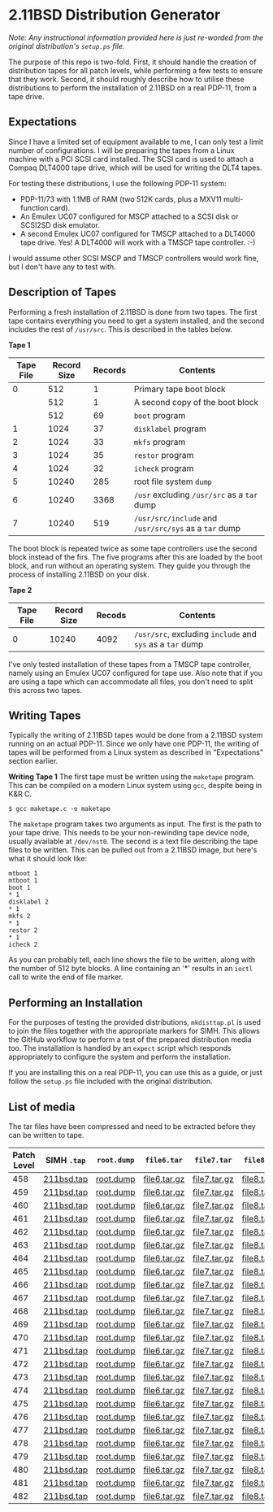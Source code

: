 * 2.11BSD Distribution Generator

/Note: Any instructional information provided here is just re-worded
from the original distribution's ~setup.ps~ file./

The purpose of this repo is two-fold. First, it should handle the
creation of distribution tapes for all patch levels, while performing
a few tests to ensure that they work. Second, it should roughly
describe how to utilise these distributions to perform the
installation of 2.11BSD on a real PDP-11, from a tape drive.

** Expectations

Since I have a limited set of equipment available to me, I can only
test a limit number of configurations. I will be preparing the tapes
from a Linux machine with a PCI SCSI card installed. The SCSI card
is used to attach a Compaq DLT4000 tape drive, which will be used for
writing the DLT4 tapes.

For testing these distributions, I use the following PDP-11 system:

- PDP-11/73 with 1.1MB of RAM (two 512K cards, plus a MXV11
  multi-function card).
- An Emulex UC07 configured for MSCP attached to a SCSI disk or
  SCSI2SD disk emulator.
- A second Emulex UC07 configured for TMSCP attached to a DLT4000 tape
  drive. Yes! A DLT4000 will work with a TMSCP tape controller. :-)

I would assume other SCSI MSCP and TMSCP controllers would work fine,
but I don't have any to test with.

** Description of Tapes

Performing a fresh installation of 2.11BSD is done from two tapes. The
first tape contains everything you need to get a system installed, and
the second includes the rest of ~/usr/src~. This is described in the
tables below.

*Tape 1*

| Tape File | Record Size | Records | Contents                                              |
|-----------+-------------+---------+-------------------------------------------------------|
|         0 |         512 |       1 | Primary tape boot block                               |
|           |         512 |       1 | A second copy of the boot block                       |
|           |         512 |      69 | ~boot~ program                                        |
|         1 |        1024 |      37 | ~disklabel~ program                                   |
|         2 |        1024 |      33 | ~mkfs~ program                                        |
|         3 |        1024 |      35 | ~restor~ program                                      |
|         4 |        1024 |      32 | ~icheck~ program                                      |
|         5 |       10240 |     285 | root file system ~dump~                               |
|         6 |       10240 |    3368 | ~/usr~ excluding ~/usr/src~ as a ~tar~ dump           |
|         7 |       10240 |     519 | ~/usr/src/include~ and ~/usr/src/sys~ as a ~tar~ dump |

The boot block is repeated twice as some tape controllers use the
second block instead of the firs. The five programs after this are
loaded by the boot block, and run without an operating system. They
guide you through the process of installing 2.11BSD on your disk.

*Tape 2*

| Tape File | Record Size | Recods | Contents                                                  |
|-----------+-------------+--------+-----------------------------------------------------------|
|         0 |       10240 |   4092 | ~/usr/src~, excluding ~include~ and ~sys~ as a ~tar~ dump |

I've only tested installation of these tapes from a TMSCP tape
controller, namely using an Emulex UC07 configured for tape use. Also
note that if you are using a tape which can accommodate all files, you
don't need to split this across two tapes.

** Writing Tapes

Typically the writing of 2.11BSD tapes would be done from a 2.11BSD
system running on an actual PDP-11. Since we only have one PDP-11, the
writing of tapes will be performed from a Linux system as described in
"Expectations" section earlier.

*Writing Tape 1* The first tape must be written using the ~maketape~
program. This can be compiled on a modern Linux system using ~gcc~,
despite being in K&R C.

#+BEGIN_SRC shell
    $ gcc maketape.c -o maketape
#+END_SRC

The ~maketape~ program takes two arguments as input. The first is the
path to your tape drive. This needs to be your non-rewinding tape
device node, usually available at ~/dev/nst0~. The second is a text
file describing the tape files to be written. This can be pulled out
from a 2.11BSD image, but here's what it should look like:

#+BEGIN_SRC text
    mtboot 1
    mtboot 1
    boot 1
    * 1
    disklabel 2
    * 1
    mkfs 2
    * 1
    restor 2
    * 1
    icheck 2
#+END_SRC

As you can probably tell, each line shows the file to be written,
along with the number of 512 byte blocks. A line containing an '*'
results in an ~ioctl~ call to write the end of file marker.

** Performing an Installation

For the purposes of testing the provided distributions, ~mkdisttap.pl~
is used to join the files together with the appropriate markers for
SIMH. This allows the GitHub workflow to perform a test of the
prepared distribution media too. The installation is handled by an
~expect~ script which responds appropriately to configure the system
and perform the installation.

If you are installing this on a real PDP-11, you can use this as a
guide, or just follow the ~setup.ps~ file included with the original
distribution.

** List of media

The tar files have been compressed and need to be extracted before
they can be written to tape.

| Patch Level | SIMH ~.tap~ | ~root.dump~ | ~file6.tar~  | ~file7.tar~  | ~file8.tar~  |
|-------------+-------------+-------------+--------------+--------------+--------------|
|         458 | [[https://asjackson-211bsd-ci.s3.fr-par.scw.cloud/dist/458/211bsd.tap][211bsd.tap]]  | [[https://asjackson-211bsd-ci.s3.fr-par.scw.cloud/dist/458/root.dump][root.dump]]   | [[https://asjackson-211bsd-ci.s3.fr-par.scw.cloud/dist/458/file6.tar.gz][file6.tar.gz]] | [[https://asjackson-211bsd-ci.s3.fr-par.scw.cloud/dist/458/file7.tar.gz][file7.tar.gz]] | [[https://asjackson-211bsd-ci.s3.fr-par.scw.cloud/dist/458/file8.tar.gz][file8.tar.gz]] |
|         459 | [[https://asjackson-211bsd-ci.s3.fr-par.scw.cloud/dist/459/211bsd.tap][211bsd.tap]]  | [[https://asjackson-211bsd-ci.s3.fr-par.scw.cloud/dist/459/root.dump][root.dump]]   | [[https://asjackson-211bsd-ci.s3.fr-par.scw.cloud/dist/459/file6.tar.gz][file6.tar.gz]] | [[https://asjackson-211bsd-ci.s3.fr-par.scw.cloud/dist/459/file7.tar.gz][file7.tar.gz]] | [[https://asjackson-211bsd-ci.s3.fr-par.scw.cloud/dist/459/file8.tar.gz][file8.tar.gz]] |
|         460 | [[https://asjackson-211bsd-ci.s3.fr-par.scw.cloud/dist/460/211bsd.tap][211bsd.tap]]  | [[https://asjackson-211bsd-ci.s3.fr-par.scw.cloud/dist/460/root.dump][root.dump]]   | [[https://asjackson-211bsd-ci.s3.fr-par.scw.cloud/dist/460/file6.tar.gz][file6.tar.gz]] | [[https://asjackson-211bsd-ci.s3.fr-par.scw.cloud/dist/460/file7.tar.gz][file7.tar.gz]] | [[https://asjackson-211bsd-ci.s3.fr-par.scw.cloud/dist/460/file8.tar.gz][file8.tar.gz]] |
|         461 | [[https://asjackson-211bsd-ci.s3.fr-par.scw.cloud/dist/461/211bsd.tap][211bsd.tap]]  | [[https://asjackson-211bsd-ci.s3.fr-par.scw.cloud/dist/461/root.dump][root.dump]]   | [[https://asjackson-211bsd-ci.s3.fr-par.scw.cloud/dist/461/file6.tar.gz][file6.tar.gz]] | [[https://asjackson-211bsd-ci.s3.fr-par.scw.cloud/dist/461/file7.tar.gz][file7.tar.gz]] | [[https://asjackson-211bsd-ci.s3.fr-par.scw.cloud/dist/461/file8.tar.gz][file8.tar.gz]] |
|         462 | [[https://asjackson-211bsd-ci.s3.fr-par.scw.cloud/dist/462/211bsd.tap][211bsd.tap]]  | [[https://asjackson-211bsd-ci.s3.fr-par.scw.cloud/dist/462/root.dump][root.dump]]   | [[https://asjackson-211bsd-ci.s3.fr-par.scw.cloud/dist/462/file6.tar.gz][file6.tar.gz]] | [[https://asjackson-211bsd-ci.s3.fr-par.scw.cloud/dist/462/file7.tar.gz][file7.tar.gz]] | [[https://asjackson-211bsd-ci.s3.fr-par.scw.cloud/dist/462/file8.tar.gz][file8.tar.gz]] |
|         463 | [[https://asjackson-211bsd-ci.s3.fr-par.scw.cloud/dist/463/211bsd.tap][211bsd.tap]]  | [[https://asjackson-211bsd-ci.s3.fr-par.scw.cloud/dist/463/root.dump][root.dump]]   | [[https://asjackson-211bsd-ci.s3.fr-par.scw.cloud/dist/463/file6.tar.gz][file6.tar.gz]] | [[https://asjackson-211bsd-ci.s3.fr-par.scw.cloud/dist/463/file7.tar.gz][file7.tar.gz]] | [[https://asjackson-211bsd-ci.s3.fr-par.scw.cloud/dist/463/file8.tar.gz][file8.tar.gz]] |
|         464 | [[https://asjackson-211bsd-ci.s3.fr-par.scw.cloud/dist/464/211bsd.tap][211bsd.tap]]  | [[https://asjackson-211bsd-ci.s3.fr-par.scw.cloud/dist/464/root.dump][root.dump]]   | [[https://asjackson-211bsd-ci.s3.fr-par.scw.cloud/dist/464/file6.tar.gz][file6.tar.gz]] | [[https://asjackson-211bsd-ci.s3.fr-par.scw.cloud/dist/464/file7.tar.gz][file7.tar.gz]] | [[https://asjackson-211bsd-ci.s3.fr-par.scw.cloud/dist/464/file8.tar.gz][file8.tar.gz]] |
|         465 | [[https://asjackson-211bsd-ci.s3.fr-par.scw.cloud/dist/465/211bsd.tap][211bsd.tap]]  | [[https://asjackson-211bsd-ci.s3.fr-par.scw.cloud/dist/465/root.dump][root.dump]]   | [[https://asjackson-211bsd-ci.s3.fr-par.scw.cloud/dist/465/file6.tar.gz][file6.tar.gz]] | [[https://asjackson-211bsd-ci.s3.fr-par.scw.cloud/dist/465/file7.tar.gz][file7.tar.gz]] | [[https://asjackson-211bsd-ci.s3.fr-par.scw.cloud/dist/465/file8.tar.gz][file8.tar.gz]] |
|         466 | [[https://asjackson-211bsd-ci.s3.fr-par.scw.cloud/dist/466/211bsd.tap][211bsd.tap]]  | [[https://asjackson-211bsd-ci.s3.fr-par.scw.cloud/dist/466/root.dump][root.dump]]   | [[https://asjackson-211bsd-ci.s3.fr-par.scw.cloud/dist/466/file6.tar.gz][file6.tar.gz]] | [[https://asjackson-211bsd-ci.s3.fr-par.scw.cloud/dist/466/file7.tar.gz][file7.tar.gz]] | [[https://asjackson-211bsd-ci.s3.fr-par.scw.cloud/dist/466/file8.tar.gz][file8.tar.gz]] |
|         467 | [[https://asjackson-211bsd-ci.s3.fr-par.scw.cloud/dist/467/211bsd.tap][211bsd.tap]]  | [[https://asjackson-211bsd-ci.s3.fr-par.scw.cloud/dist/467/root.dump][root.dump]]   | [[https://asjackson-211bsd-ci.s3.fr-par.scw.cloud/dist/467/file6.tar.gz][file6.tar.gz]] | [[https://asjackson-211bsd-ci.s3.fr-par.scw.cloud/dist/467/file7.tar.gz][file7.tar.gz]] | [[https://asjackson-211bsd-ci.s3.fr-par.scw.cloud/dist/467/file8.tar.gz][file8.tar.gz]] |
|         468 | [[https://asjackson-211bsd-ci.s3.fr-par.scw.cloud/dist/468/211bsd.tap][211bsd.tap]]  | [[https://asjackson-211bsd-ci.s3.fr-par.scw.cloud/dist/468/root.dump][root.dump]]   | [[https://asjackson-211bsd-ci.s3.fr-par.scw.cloud/dist/468/file6.tar.gz][file6.tar.gz]] | [[https://asjackson-211bsd-ci.s3.fr-par.scw.cloud/dist/468/file7.tar.gz][file7.tar.gz]] | [[https://asjackson-211bsd-ci.s3.fr-par.scw.cloud/dist/468/file8.tar.gz][file8.tar.gz]] |
|         469 | [[https://asjackson-211bsd-ci.s3.fr-par.scw.cloud/dist/469/211bsd.tap][211bsd.tap]]  | [[https://asjackson-211bsd-ci.s3.fr-par.scw.cloud/dist/469/root.dump][root.dump]]   | [[https://asjackson-211bsd-ci.s3.fr-par.scw.cloud/dist/469/file6.tar.gz][file6.tar.gz]] | [[https://asjackson-211bsd-ci.s3.fr-par.scw.cloud/dist/469/file7.tar.gz][file7.tar.gz]] | [[https://asjackson-211bsd-ci.s3.fr-par.scw.cloud/dist/469/file8.tar.gz][file8.tar.gz]] |
|         470 | [[https://asjackson-211bsd-ci.s3.fr-par.scw.cloud/dist/470/211bsd.tap][211bsd.tap]]  | [[https://asjackson-211bsd-ci.s3.fr-par.scw.cloud/dist/470/root.dump][root.dump]]   | [[https://asjackson-211bsd-ci.s3.fr-par.scw.cloud/dist/470/file6.tar.gz][file6.tar.gz]] | [[https://asjackson-211bsd-ci.s3.fr-par.scw.cloud/dist/470/file7.tar.gz][file7.tar.gz]] | [[https://asjackson-211bsd-ci.s3.fr-par.scw.cloud/dist/470/file8.tar.gz][file8.tar.gz]] |
|         471 | [[https://asjackson-211bsd-ci.s3.fr-par.scw.cloud/dist/471/211bsd.tap][211bsd.tap]]  | [[https://asjackson-211bsd-ci.s3.fr-par.scw.cloud/dist/471/root.dump][root.dump]]   | [[https://asjackson-211bsd-ci.s3.fr-par.scw.cloud/dist/471/file6.tar.gz][file6.tar.gz]] | [[https://asjackson-211bsd-ci.s3.fr-par.scw.cloud/dist/471/file7.tar.gz][file7.tar.gz]] | [[https://asjackson-211bsd-ci.s3.fr-par.scw.cloud/dist/471/file8.tar.gz][file8.tar.gz]] |
|         472 | [[https://asjackson-211bsd-ci.s3.fr-par.scw.cloud/dist/472/211bsd.tap][211bsd.tap]]  | [[https://asjackson-211bsd-ci.s3.fr-par.scw.cloud/dist/472/root.dump][root.dump]]   | [[https://asjackson-211bsd-ci.s3.fr-par.scw.cloud/dist/472/file6.tar.gz][file6.tar.gz]] | [[https://asjackson-211bsd-ci.s3.fr-par.scw.cloud/dist/472/file7.tar.gz][file7.tar.gz]] | [[https://asjackson-211bsd-ci.s3.fr-par.scw.cloud/dist/472/file8.tar.gz][file8.tar.gz]] |
|         473 | [[https://asjackson-211bsd-ci.s3.fr-par.scw.cloud/dist/473/211bsd.tap][211bsd.tap]]  | [[https://asjackson-211bsd-ci.s3.fr-par.scw.cloud/dist/473/root.dump][root.dump]]   | [[https://asjackson-211bsd-ci.s3.fr-par.scw.cloud/dist/473/file6.tar.gz][file6.tar.gz]] | [[https://asjackson-211bsd-ci.s3.fr-par.scw.cloud/dist/473/file7.tar.gz][file7.tar.gz]] | [[https://asjackson-211bsd-ci.s3.fr-par.scw.cloud/dist/473/file8.tar.gz][file8.tar.gz]] |
|         474 | [[https://asjackson-211bsd-ci.s3.fr-par.scw.cloud/dist/474/211bsd.tap][211bsd.tap]]  | [[https://asjackson-211bsd-ci.s3.fr-par.scw.cloud/dist/474/root.dump][root.dump]]   | [[https://asjackson-211bsd-ci.s3.fr-par.scw.cloud/dist/474/file6.tar.gz][file6.tar.gz]] | [[https://asjackson-211bsd-ci.s3.fr-par.scw.cloud/dist/474/file7.tar.gz][file7.tar.gz]] | [[https://asjackson-211bsd-ci.s3.fr-par.scw.cloud/dist/474/file8.tar.gz][file8.tar.gz]] |
|         475 | [[https://asjackson-211bsd-ci.s3.fr-par.scw.cloud/dist/475/211bsd.tap][211bsd.tap]]  | [[https://asjackson-211bsd-ci.s3.fr-par.scw.cloud/dist/475/root.dump][root.dump]]   | [[https://asjackson-211bsd-ci.s3.fr-par.scw.cloud/dist/475/file6.tar.gz][file6.tar.gz]] | [[https://asjackson-211bsd-ci.s3.fr-par.scw.cloud/dist/475/file7.tar.gz][file7.tar.gz]] | [[https://asjackson-211bsd-ci.s3.fr-par.scw.cloud/dist/475/file8.tar.gz][file8.tar.gz]] |
|         476 | [[https://asjackson-211bsd-ci.s3.fr-par.scw.cloud/dist/476/211bsd.tap][211bsd.tap]]  | [[https://asjackson-211bsd-ci.s3.fr-par.scw.cloud/dist/476/root.dump][root.dump]]   | [[https://asjackson-211bsd-ci.s3.fr-par.scw.cloud/dist/476/file6.tar.gz][file6.tar.gz]] | [[https://asjackson-211bsd-ci.s3.fr-par.scw.cloud/dist/476/file7.tar.gz][file7.tar.gz]] | [[https://asjackson-211bsd-ci.s3.fr-par.scw.cloud/dist/476/file8.tar.gz][file8.tar.gz]] |
|         477 | [[https://asjackson-211bsd-ci.s3.fr-par.scw.cloud/dist/477/211bsd.tap][211bsd.tap]]  | [[https://asjackson-211bsd-ci.s3.fr-par.scw.cloud/dist/477/root.dump][root.dump]]   | [[https://asjackson-211bsd-ci.s3.fr-par.scw.cloud/dist/477/file6.tar.gz][file6.tar.gz]] | [[https://asjackson-211bsd-ci.s3.fr-par.scw.cloud/dist/477/file7.tar.gz][file7.tar.gz]] | [[https://asjackson-211bsd-ci.s3.fr-par.scw.cloud/dist/477/file8.tar.gz][file8.tar.gz]] |
|         478 | [[https://asjackson-211bsd-ci.s3.fr-par.scw.cloud/dist/478/211bsd.tap][211bsd.tap]]  | [[https://asjackson-211bsd-ci.s3.fr-par.scw.cloud/dist/478/root.dump][root.dump]]   | [[https://asjackson-211bsd-ci.s3.fr-par.scw.cloud/dist/478/file6.tar.gz][file6.tar.gz]] | [[https://asjackson-211bsd-ci.s3.fr-par.scw.cloud/dist/478/file7.tar.gz][file7.tar.gz]] | [[https://asjackson-211bsd-ci.s3.fr-par.scw.cloud/dist/478/file8.tar.gz][file8.tar.gz]] |
|         479 | [[https://asjackson-211bsd-ci.s3.fr-par.scw.cloud/dist/479/211bsd.tap][211bsd.tap]]  | [[https://asjackson-211bsd-ci.s3.fr-par.scw.cloud/dist/479/root.dump][root.dump]]   | [[https://asjackson-211bsd-ci.s3.fr-par.scw.cloud/dist/479/file6.tar.gz][file6.tar.gz]] | [[https://asjackson-211bsd-ci.s3.fr-par.scw.cloud/dist/479/file7.tar.gz][file7.tar.gz]] | [[https://asjackson-211bsd-ci.s3.fr-par.scw.cloud/dist/479/file8.tar.gz][file8.tar.gz]] |
|         480 | [[https://asjackson-211bsd-ci.s3.fr-par.scw.cloud/dist/480/211bsd.tap][211bsd.tap]]  | [[https://asjackson-211bsd-ci.s3.fr-par.scw.cloud/dist/480/root.dump][root.dump]]   | [[https://asjackson-211bsd-ci.s3.fr-par.scw.cloud/dist/480/file6.tar.gz][file6.tar.gz]] | [[https://asjackson-211bsd-ci.s3.fr-par.scw.cloud/dist/480/file7.tar.gz][file7.tar.gz]] | [[https://asjackson-211bsd-ci.s3.fr-par.scw.cloud/dist/480/file8.tar.gz][file8.tar.gz]] |
|         481 | [[https://asjackson-211bsd-ci.s3.fr-par.scw.cloud/dist/481/211bsd.tap][211bsd.tap]]  | [[https://asjackson-211bsd-ci.s3.fr-par.scw.cloud/dist/481/root.dump][root.dump]]   | [[https://asjackson-211bsd-ci.s3.fr-par.scw.cloud/dist/481/file6.tar.gz][file6.tar.gz]] | [[https://asjackson-211bsd-ci.s3.fr-par.scw.cloud/dist/481/file7.tar.gz][file7.tar.gz]] | [[https://asjackson-211bsd-ci.s3.fr-par.scw.cloud/dist/481/file8.tar.gz][file8.tar.gz]] |
|         482 | [[https://asjackson-211bsd-ci.s3.fr-par.scw.cloud/dist/482/211bsd.tap][211bsd.tap]]  | [[https://asjackson-211bsd-ci.s3.fr-par.scw.cloud/dist/482/root.dump][root.dump]]   | [[https://asjackson-211bsd-ci.s3.fr-par.scw.cloud/dist/482/file6.tar.gz][file6.tar.gz]] | [[https://asjackson-211bsd-ci.s3.fr-par.scw.cloud/dist/482/file7.tar.gz][file7.tar.gz]] | [[https://asjackson-211bsd-ci.s3.fr-par.scw.cloud/dist/482/file8.tar.gz][file8.tar.gz]] |
